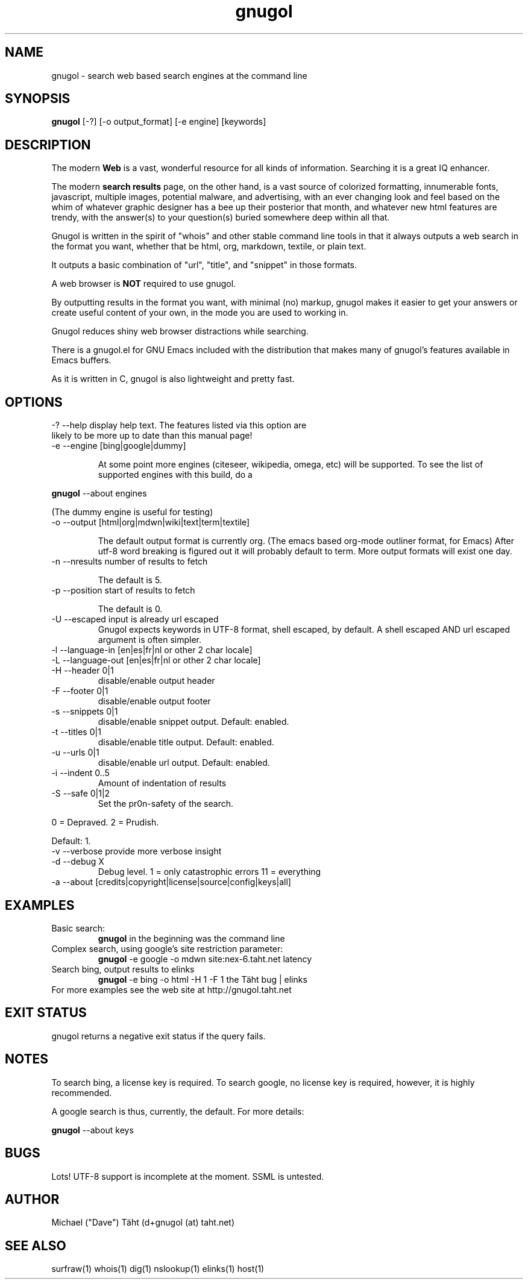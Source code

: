 .TH gnugol 1  "January 02, 2011" "version 1" "USER COMMANDS"
.SH NAME
gnugol \- search web based search engines at the command line
.SH SYNOPSIS
.B gnugol
[\-?] [\-o output_format] [\-e engine] [keywords]
.SH DESCRIPTION
The modern 
.B Web 
is a vast, wonderful resource for all kinds of
information. Searching it is a great IQ enhancer.
.PP
The modern 
.B search results 
page, on the other hand, is a vast source of colorized formatting,
innumerable fonts, javascript, multiple images, potential malware, and
advertising, with an ever changing look and feel based on the whim of
whatever graphic designer has a bee up their posterior that month, and
whatever new html features are trendy, with the answer(s) to your
question(s) buried somewhere deep within all that.
.PP
Gnugol is written in the spirit of "whois" and other stable command
line tools in that it always outputs a web search in the format you
want, whether that be html, org, markdown, textile, or plain text.

It outputs a basic combination of "url", "title", and "snippet" in
those formats.
.PP
A web browser is 
.B NOT 
required to use gnugol.
.PP
By outputting results in the format you want, with minimal (no)
markup, gnugol makes it easier to get your answers or create useful
content of your own, in the mode you are used to working in.
.PP
Gnugol reduces shiny web browser distractions while searching.
.PP
There is a gnugol.el for GNU Emacs included with the distribution that
makes many of gnugol's features available in Emacs buffers.
.PP
As it is written in C, gnugol is also lightweight and pretty fast.
.SH OPTIONS
.TP
\-? \-\-help display help text. The features listed via this option are likely to be more up to date than this manual page!
.TP
\-e \-\-engine        [bing|google|dummy]

At some point more engines (citeseer, wikipedia, omega, etc) will be supported. To see the list of supported engines with this build, do a 
.PP
.B gnugol
--about engines
.PP
(The dummy engine is useful for testing)
.TP 
\-o \-\-output        [html|org|mdwn|wiki|text|term|textile]

The default output format is currently org. (The emacs based org-mode outliner format, for Emacs) After utf-8 word breaking is figured out it will probably default to term. More output formats will exist one day.

.TP
\-n \-\-nresults      number of results to fetch

The default is 5.

.TP
\-p \-\-position      start of results to fetch

The default is 0.
.TP
\-U \-\-escaped       input is already url escaped
Gnugol expects keywords in UTF-8 format, shell escaped, by default. A shell escaped AND url escaped argument is often simpler.
.TP
\-l \-\-language-in   [en|es|fr|nl or other 2 char locale]
.TP
\-L \-\-language-out  [en|es|fr|nl or other 2 char locale]
.TP
\-H \-\-header    0|1 
disable/enable output header
.TP
\-F \-\-footer    0|1 
disable/enable output footer
.TP
\-s \-\-snippets 0|1
disable/enable snippet output. Default: enabled.
.TP
\-t \-\-titles 0|1
disable/enable title output. Default: enabled.
.TP
\-u \-\-urls 0|1
disable/enable url output. Default: enabled.
.TP
-i --indent 0..5 
Amount of indentation of results
.TP
\-S \-\-safe 0|1|2 
Set the pr0n-safety of the search. 
.PP
0 = Depraved. 2 = Prudish.
.PP
Default: 1.
.TP
\-v \-\-verbose       provide more verbose insight
.TP
\-d \-\-debug X
Debug level. 1 = only catastrophic errors 11 = everything
.TP
\-a \-\-about [credits|copyright|license|source|config|keys|all]

.SH EXAMPLES
.TP
Basic search:
.B gnugol
in the beginning was the command line
.PP
.TP
Complex search, using google's site restriction parameter:
.B gnugol
\-e google -o mdwn site:nex-6.taht.net latency
.TP
Search bing, output results to elinks
.B gnugol
\-e bing -o html -H 1 -F 1 the Täht bug | elinks
.TP
For more examples see the web site at http://gnugol.taht.net
.PP
.SH EXIT STATUS
gnugol returns a negative exit status if the query fails.
.SH NOTES
To search bing, a license key is required. To search google, no
license key is required, however, it is highly recommended.

A google search is thus, currently, the default.
For more details:

.B gnugol
\-\-about keys

.SH BUGS
Lots! UTF\-8 support is incomplete at the moment. SSML is untested.
.SH AUTHOR
Michael ("Dave") Täht (d+gnugol (at) taht.net) 
.SH SEE ALSO
surfraw(1) whois(1) dig(1) nslookup(1) elinks(1) host(1) 
